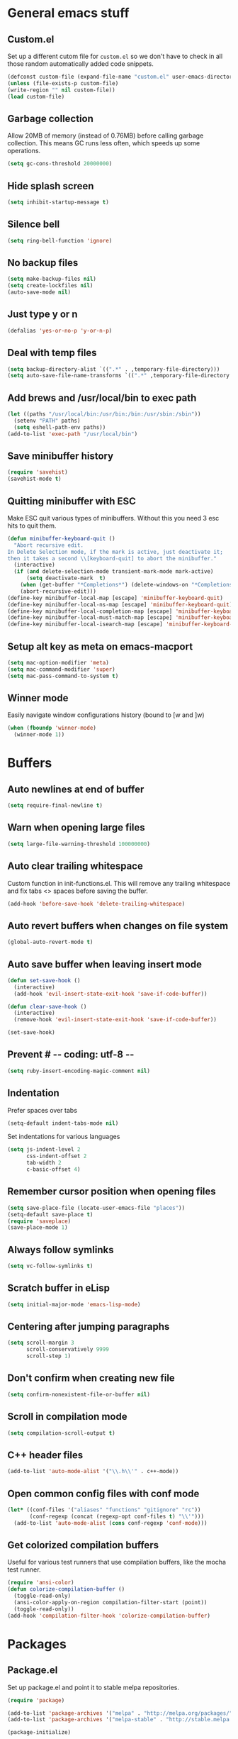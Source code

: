 * General emacs stuff
** Custom.el

   Set up a different cutom file for ~custom.el~ so we don't have to check in all those random automatically added code snippets.

   #+BEGIN_SRC emacs-lisp
   (defconst custom-file (expand-file-name "custom.el" user-emacs-directory))
   (unless (file-exists-p custom-file)
   (write-region "" nil custom-file))
   (load custom-file)
   #+END_SRC

** Garbage collection

   Allow 20MB of memory (instead of 0.76MB) before calling garbage collection. This means GC runs less often, which speeds up some operations.

   #+BEGIN_SRC emacs-lisp
   (setq gc-cons-threshold 20000000)
   #+END_SRC

** Hide splash screen

   #+BEGIN_SRC emacs-lisp
   (setq inhibit-startup-message t)
   #+END_SRC

** Silence bell

   #+BEGIN_SRC emacs-lisp
   (setq ring-bell-function 'ignore)
   #+END_SRC

** No backup files

   #+BEGIN_SRC emacs-lisp
   (setq make-backup-files nil)
   (setq create-lockfiles nil)
   (auto-save-mode nil)
   #+END_SRC

** Just type y or n

   #+BEGIN_SRC emacs-lisp
   (defalias 'yes-or-no-p 'y-or-n-p)
   #+END_SRC

** Deal with temp files

   #+BEGIN_SRC emacs-lisp
   (setq backup-directory-alist `((".*" . ,temporary-file-directory)))
   (setq auto-save-file-name-transforms `((".*" ,temporary-file-directory t)))
   #+END_SRC

** Add brews and /usr/local/bin to exec path

   #+BEGIN_SRC emacs-lisp
   (let ((paths "/usr/local/bin:/usr/bin:/bin:/usr/sbin:/sbin"))
     (setenv "PATH" paths)
     (setq eshell-path-env paths))
   (add-to-list 'exec-path "/usr/local/bin")
   #+END_SRC

** Save minibuffer history

   #+BEGIN_SRC emacs-lisp
   (require 'savehist)
   (savehist-mode t)
   #+END_SRC

** Quitting minibuffer with ESC

   Make ESC quit various types of minibuffers. Without this you need 3 esc hits to quit them.

   #+BEGIN_SRC emacs-lisp
   (defun minibuffer-keyboard-quit ()
     "Abort recursive edit.
   In Delete Selection mode, if the mark is active, just deactivate it;
   then it takes a second \\[keyboard-quit] to abort the minibuffer."
     (interactive)
     (if (and delete-selection-mode transient-mark-mode mark-active)
         (setq deactivate-mark  t)
       (when (get-buffer "*Completions*") (delete-windows-on "*Completions*"))
       (abort-recursive-edit)))
   (define-key minibuffer-local-map [escape] 'minibuffer-keyboard-quit)
   (define-key minibuffer-local-ns-map [escape] 'minibuffer-keyboard-quit)
   (define-key minibuffer-local-completion-map [escape] 'minibuffer-keyboard-quit)
   (define-key minibuffer-local-must-match-map [escape] 'minibuffer-keyboard-quit)
   (define-key minibuffer-local-isearch-map [escape] 'minibuffer-keyboard-quit)
   #+END_SRC

** Setup alt key as meta on emacs-macport

   #+BEGIN_SRC emacs-lisp
   (setq mac-option-modifier 'meta)
   (setq mac-command-modifier 'super)
   (setq mac-pass-command-to-system t)
   #+END_SRC

** Winner mode

   Easily navigate window configurations history (bound to [w and ]w)

   #+BEGIN_SRC emacs-lisp
   (when (fboundp 'winner-mode)
     (winner-mode 1))
   #+END_SRC

* Buffers
** Auto newlines at end of buffer

   #+BEGIN_SRC emacs-lisp
   (setq require-final-newline t)
   #+END_SRC

** Warn when opening large files

   #+BEGIN_SRC emacs-lisp
   (setq large-file-warning-threshold 100000000)
   #+END_SRC

** Auto clear trailing whitespace

   Custom function in init-functions.el. This will remove any trailing whitespace and fix tabs <> spaces before saving the buffer.

   #+BEGIN_SRC emacs-lisp
   (add-hook 'before-save-hook 'delete-trailing-whitespace)
   #+END_SRC

** Auto revert buffers when changes on file system

   #+BEGIN_SRC emacs-lisp
   (global-auto-revert-mode t)
   #+END_SRC

** Auto save buffer when leaving insert mode

   #+BEGIN_SRC emacs-lisp
   (defun set-save-hook ()
     (interactive)
     (add-hook 'evil-insert-state-exit-hook 'save-if-code-buffer))

   (defun clear-save-hook ()
     (interactive)
     (remove-hook 'evil-insert-state-exit-hook 'save-if-code-buffer))

   (set-save-hook)
   #+END_SRC

** Prevent # -*- coding: utf-8 -*-

   #+BEGIN_SRC emacs-lisp
   (setq ruby-insert-encoding-magic-comment nil)
   #+END_SRC

** Indentation

   Prefer spaces over tabs

   #+BEGIN_SRC emacs-lisp
   (setq-default indent-tabs-mode nil)
   #+END_SRC

   Set indentations for various languages

   #+BEGIN_SRC emacs-lisp
   (setq js-indent-level 2
         css-indent-offset 2
         tab-width 2
         c-basic-offset 4)
   #+END_SRC

** Remember cursor position when opening files

   #+BEGIN_SRC emacs-lisp
   (setq save-place-file (locate-user-emacs-file "places"))
   (setq-default save-place t)
   (require 'saveplace)
   (save-place-mode 1)
   #+END_SRC

** Always follow symlinks

   #+BEGIN_SRC emacs-lisp
   (setq vc-follow-symlinks t)
   #+END_SRC

** Scratch buffer in eLisp

   #+BEGIN_SRC emacs-lisp
   (setq initial-major-mode 'emacs-lisp-mode)
   #+END_SRC

** Centering after jumping paragraphs

   #+BEGIN_SRC emacs-lisp
   (setq scroll-margin 3
         scroll-conservatively 9999
         scroll-step 1)
   #+END_SRC

** Don't confirm when creating new file

   #+BEGIN_SRC emacs-lisp
   (setq confirm-nonexistent-file-or-buffer nil)
   #+END_SRC

** Scroll in compilation mode

   #+BEGIN_SRC emacs-lisp
   (setq compilation-scroll-output t)
   #+END_SRC

** C++ header files

   #+BEGIN_SRC emacs-lisp
   (add-to-list 'auto-mode-alist '("\\.h\\'" . c++-mode))
   #+END_SRC

** Open common config files with conf mode

   #+BEGIN_SRC emacs-lisp
   (let* ((conf-files '("aliases" "functions" "gitignore" "rc"))
          (conf-regexp (concat (regexp-opt conf-files t) "\\'")))
     (add-to-list 'auto-mode-alist (cons conf-regexp 'conf-mode)))
   #+END_SRC

** Get colorized compilation buffers

   Useful for various test runners that use compilation buffers, like the mocha test runner.

   #+BEGIN_SRC emacs-lisp
   (require 'ansi-color)
   (defun colorize-compilation-buffer ()
     (toggle-read-only)
     (ansi-color-apply-on-region compilation-filter-start (point))
     (toggle-read-only))
   (add-hook 'compilation-filter-hook 'colorize-compilation-buffer)
   #+END_SRC

* Packages
** Package.el

  Set up package.el and point it to stable melpa repositories.

  #+BEGIN_SRC emacs-lisp
   (require 'package)

   (add-to-list 'package-archives '("melpa" . "http://melpa.org/packages/"))
   (add-to-list 'package-archives '("melpa-stable" . "http://stable.melpa.org/packages/"))

   (package-initialize)
  #+END_SRC

  Install ~use-package~

  #+BEGIN_SRC emacs-lisp
   (unless (package-installed-p 'use-package)
     (package-refresh-contents)
     (package-install 'use-package))

   (eval-when-compile
     (require 'use-package))

   (setq use-package-verbose nil
         use-package-always-ensure t)
  #+END_SRC
** Dired

   #+BEGIN_SRC emacs-lisp
   (require 'dired)
   #+END_SRC

   Kill dired buffer when quitting

   #+BEGIN_SRC emacs-lisp
   (keys :keymaps 'dired-mode-map "q" 'kill-this-buffer)
   #+END_SRC

   Human readable units

   #+BEGIN_SRC emacs-lisp
   (setq-default dired-listing-switches "-alh")
   #+END_SRC

** iBuffer

   Setup better filtering groups

   #+BEGIN_SRC emacs-lisp
   (setq ibuffer-saved-filter-groups
         (quote (("default"
                  ("code" (or (mode . clojure-mode)
                              (mode . clojurec-mode)
                              (mode . c-mode)
                              (mode . ruby-mode)
                              (mode . javascript-mode)
                              (mode . java-mode)
                              (mode . js-mode)
                              (mode . coffee-mode)
                              (mode . clojurescript-mode)))
                  ("emacs" (or (name . "^\\*scratch\\*$")
                               (name . "^\\*Messages\\*$")
                               (name . "^\\*Completions\\*$")))
                  ("configs" (or (mode . emacs-lisp-mode)
                                 (mode . org-mode)
                                 (mode . conf-mode)))
                  ("Magit" (name . "magit"))
                  ("Help" (or (name . "\*Help\*")
                              (name . "\*Apropos\*")
                              (name . "\*info\*")))
                  ("tmp" (or (mode . dired-mode)
                             (name ."^\\*")))))))

   (setq ibuffer-show-empty-filter-groups nil)

   (add-hook 'ibuffer-mode-hook
             (lambda ()
               (ibuffer-switch-to-saved-filter-groups "default")))
   #+END_SRC
